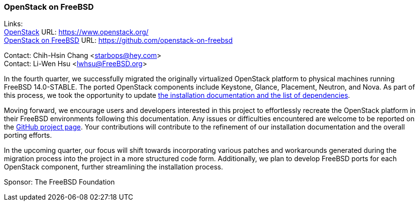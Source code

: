 === OpenStack on FreeBSD

Links: +
link:https://www.openstack.org/[OpenStack] URL: link:https://www.openstack.org/[] +
link:https://github.com/openstack-on-freebsd[OpenStack on FreeBSD] URL: link:https://github.com/openstack-on-freebsd[]

Contact: Chih-Hsin Chang <starbops@hey.com> +
Contact: Li-Wen Hsu <lwhsu@FreeBSD.org>

In the fourth quarter, we successfully migrated the originally virtualized OpenStack platform to physical machines running FreeBSD 14.0-STABLE.
The ported OpenStack components include Keystone, Glance, Placement, Neutron, and Nova.
As part of this process, we took the opportunity to update link:https://github.com/openstack-on-freebsd/docs[the installation documentation and the list of dependencies].

Moving forward, we encourage users and developers interested in this project to effortlessly recreate the OpenStack platform in their FreeBSD environments following this documentation.
Any issues or difficulties encountered are welcome to be reported on the link:https://github.com/openstack-on-freebsd/admin/issues[GitHub project page].
Your contributions will contribute to the refinement of our installation documentation and the overall porting efforts.

In the upcoming quarter, our focus will shift towards incorporating various patches and workarounds generated during the migration process into the project in a more structured code form.
Additionally, we plan to develop FreeBSD ports for each OpenStack component, further streamlining the installation process.

Sponsor: The FreeBSD Foundation
